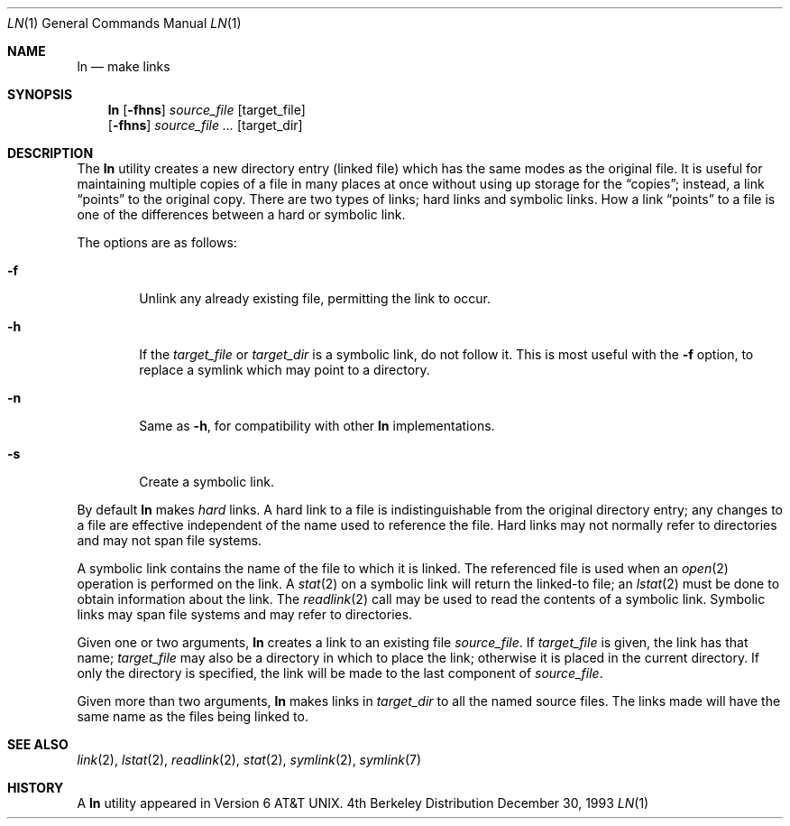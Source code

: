 .\"	$NetBSD: ln.1,v 1.13 1997/10/20 08:52:19 enami Exp $
.\"
.\" Copyright (c) 1980, 1990, 1993
.\"	The Regents of the University of California.  All rights reserved.
.\"
.\" This code is derived from software contributed to Berkeley by
.\" the Institute of Electrical and Electronics Engineers, Inc.
.\"
.\" Redistribution and use in source and binary forms, with or without
.\" modification, are permitted provided that the following conditions
.\" are met:
.\" 1. Redistributions of source code must retain the above copyright
.\"    notice, this list of conditions and the following disclaimer.
.\" 2. Redistributions in binary form must reproduce the above copyright
.\"    notice, this list of conditions and the following disclaimer in the
.\"    documentation and/or other materials provided with the distribution.
.\" 3. All advertising materials mentioning features or use of this software
.\"    must display the following acknowledgement:
.\"	This product includes software developed by the University of
.\"	California, Berkeley and its contributors.
.\" 4. Neither the name of the University nor the names of its contributors
.\"    may be used to endorse or promote products derived from this software
.\"    without specific prior written permission.
.\"
.\" THIS SOFTWARE IS PROVIDED BY THE REGENTS AND CONTRIBUTORS ``AS IS'' AND
.\" ANY EXPRESS OR IMPLIED WARRANTIES, INCLUDING, BUT NOT LIMITED TO, THE
.\" IMPLIED WARRANTIES OF MERCHANTABILITY AND FITNESS FOR A PARTICULAR PURPOSE
.\" ARE DISCLAIMED.  IN NO EVENT SHALL THE REGENTS OR CONTRIBUTORS BE LIABLE
.\" FOR ANY DIRECT, INDIRECT, INCIDENTAL, SPECIAL, EXEMPLARY, OR CONSEQUENTIAL
.\" DAMAGES (INCLUDING, BUT NOT LIMITED TO, PROCUREMENT OF SUBSTITUTE GOODS
.\" OR SERVICES; LOSS OF USE, DATA, OR PROFITS; OR BUSINESS INTERRUPTION)
.\" HOWEVER CAUSED AND ON ANY THEORY OF LIABILITY, WHETHER IN CONTRACT, STRICT
.\" LIABILITY, OR TORT (INCLUDING NEGLIGENCE OR OTHERWISE) ARISING IN ANY WAY
.\" OUT OF THE USE OF THIS SOFTWARE, EVEN IF ADVISED OF THE POSSIBILITY OF
.\" SUCH DAMAGE.
.\"
.\"	@(#)ln.1	8.2 (Berkeley) 12/30/93
.\"
.Dd December 30, 1993
.Dt LN 1
.Os BSD 4
.Sh NAME
.Nm ln
.Nd make links
.Sh SYNOPSIS
.Nm
.Op Fl fhns
.Ar source_file
.Op target_file
.Nm ""
.Op Fl fhns
.Ar source_file ...
.Op target_dir
.Sh DESCRIPTION
The
.Nm
utility creates a new directory entry (linked file) which has the
same modes as the original file.
It is useful for maintaining multiple copies of a file in many places
at once without using up storage for the
.Dq copies ;
instead, a link
.Dq points
to the original copy.
There are two types of links; hard links and symbolic links.
How a link
.Dq points
to a file is one of the differences between a hard or symbolic link.
.Pp
The options are as follows:
.Bl -tag -width flag
.It Fl f
Unlink any already existing file, permitting the link to occur.
.It Fl h
If the
.Ar target_file
or
.Ar target_dir
is a symbolic link, do not follow it.  This is most useful with the
.Fl f
option, to replace a symlink which may point to a directory.
.It Fl n
Same as
.Fl h ,
for compatibility with other
.Nm
implementations.
.It Fl s
Create a symbolic link.
.El
.Pp
By default
.Nm
makes
.Em hard
links.
A hard link to a file is indistinguishable from the original directory entry;
any changes to a file are effective independent of the name used to reference
the file.
Hard links may not normally refer to directories and may not span file systems.
.Pp
A symbolic link contains the name of the file to
which it is linked.  The referenced file is used when an
.Xr open  2
operation is performed on the link.
A
.Xr stat  2
on a symbolic link will return the linked-to file; an
.Xr lstat  2
must be done to obtain information about the link.
The
.Xr readlink  2
call may be used to read the contents of a symbolic link.
Symbolic links may span file systems and may refer to directories.
.Pp
Given one or two arguments,
.Nm
creates a link to an existing file
.Ar source_file  .
If
.Ar target_file
is given, the link has that name;
.Ar target_file
may also be a directory in which to place the link;
otherwise it is placed in the current directory.
If only the directory is specified, the link will be made
to the last component of
.Ar source_file  .
.Pp
Given more than two arguments,
.Nm
makes links in
.Ar target_dir
to all the named source files.
The links made will have the same name as the files being linked to.
.Sh SEE ALSO
.Xr link 2 ,
.Xr lstat 2 ,
.Xr readlink 2 ,
.Xr stat 2 ,
.Xr symlink 2 ,
.Xr symlink 7
.Sh HISTORY
A
.Nm
utility appeared in
.At v6 .
